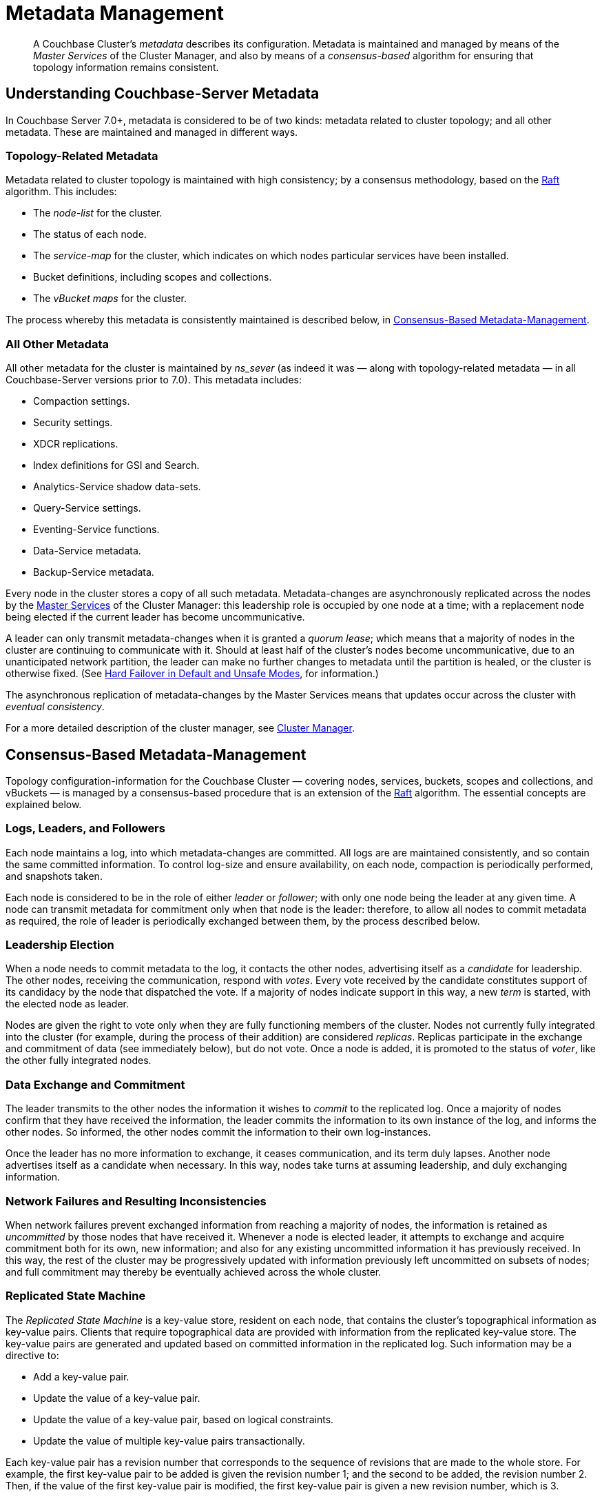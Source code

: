 = Metadata Management

:description: pass:q[A Couchbase Cluster's _metadata_ describes its configuration. Metadata is maintained and managed by means of the _Master Services_ of the Cluster Manager, and also by means of a _consensus-based_ algorithm for ensuring that topology information remains consistent.]

[abstract]
{description}

[#understanding-couchbase-server-metadata]
== Understanding Couchbase-Server Metadata

In Couchbase Server 7.0+, metadata is considered to be of two kinds: metadata related to cluster topology; and all other metadata.
These are maintained and managed in different ways.

[#topology-related-metadata]
=== Topology-Related Metadata

Metadata related to cluster topology is maintained with high consistency; by a consensus methodology, based on the https://raft.github.io/[Raft^] algorithm.
This includes:

* The _node-list_ for the cluster.
* The status of each node.
* The _service-map_ for the cluster, which indicates on which nodes particular services have been installed.
* Bucket definitions, including scopes and collections.
* The _vBucket maps_ for the cluster.

The process whereby this metadata is consistently maintained is described below, in xref:learn:clusters-and-availability/metadata-management.adoc#consensus-based-metadata-management[Consensus-Based Metadata-Management].

[#all-other-metadata]
=== All Other Metadata

All other metadata for the cluster is maintained by _ns_sever_ (as indeed it was &#8212; along with topology-related metadata &#8212; in all Couchbase-Server versions prior to 7.0).
This metadata includes:

* Compaction settings.
* Security settings.
* XDCR replications.
* Index definitions for GSI and Search.
* Analytics-Service shadow data-sets.
* Query-Service settings.
* Eventing-Service functions.
* Data-Service metadata.
* Backup-Service metadata.

Every node in the cluster stores a copy of all such metadata.
Metadata-changes are asynchronously replicated across the nodes by the xref:learn:clusters-and-availability/cluster-manager.adoc#master-services[Master Services] of the Cluster Manager: this leadership role is occupied by one node at a time; with a replacement node being elected if the current leader has become uncommunicative.

A leader can only transmit metadata-changes when it is granted a _quorum lease_; which means that a majority of nodes in the cluster are continuing to communicate with it.
Should at least half of the cluster's nodes become uncommunicative, due to an unanticipated network partition, the leader can make no further changes to metadata until the partition is healed, or the cluster is otherwise fixed.
(See xref:learn:clusters-and-availability/hard-failover.adoc#default-and-unsafe[Hard Failover in Default and Unsafe Modes], for information.)

The asynchronous replication of metadata-changes by the Master Services means that updates occur across the cluster with _eventual consistency_.

For a more detailed description of the cluster manager, see xref:learn:clusters-and-availability/cluster-manager.adoc[Cluster Manager].

[#consensus-based-metadata-management]
== Consensus-Based Metadata-Management

Topology configuration-information for the Couchbase Cluster &#8212; covering nodes, services, buckets, scopes and collections, and vBuckets &#8212; is managed by a consensus-based procedure that is an extension of the https://raft.github.io/[Raft^] algorithm.
The essential concepts are explained below.

[#logs-leaders-and-followers]
=== Logs, Leaders, and Followers

Each node maintains a log, into which metadata-changes are committed.
All logs are are maintained consistently, and so contain the same committed information.
To control log-size and ensure availability, on each node, compaction is periodically performed, and snapshots taken.

Each node is considered to be in the role of either _leader_ or _follower_; with only one node being the leader at any given time.
A node can transmit metadata for commitment only when that node is the leader: therefore, to allow all nodes to commit metadata as required, the role of leader is periodically exchanged between them, by the process described below.

[#leadership-election]
=== Leadership Election

When a node needs to commit metadata to the log, it contacts the other nodes, advertising itself as a _candidate_ for leadership.
The other nodes, receiving the communication, respond with _votes_.
Every vote received by the candidate constitutes support of its candidacy by the node that dispatched the vote.
If a majority of nodes indicate support in this way, a new _term_ is started, with the elected node as leader.

Nodes are given the right to vote only when they are fully functioning members of the cluster.
Nodes not currently fully integrated into the cluster (for example, during the process of their addition) are considered _replicas_.
Replicas participate in the exchange and commitment of data (see immediately below), but do not vote.
Once a node is added, it is promoted to the status of _voter_, like the other fully integrated nodes.

[#data-exchange-and-commitment]
=== Data Exchange and Commitment

The leader transmits to the other nodes the information it wishes to _commit_ to the replicated log.
Once a majority of nodes confirm that they have received the information, the leader commits the information to its own instance of the log, and informs the other nodes.
So informed, the other nodes commit the information to their own log-instances.

Once the leader has no more information to exchange, it ceases communication, and its term duly lapses.
Another node advertises itself as a candidate when necessary.
In this way, nodes take turns at assuming leadership, and duly exchanging information.

[#network-failures-and-resulting-inconsistencies]
=== Network Failures and Resulting Inconsistencies

When network failures prevent exchanged information from reaching a majority of nodes, the information is retained as _uncommitted_ by those nodes that have received it.
Whenever a node is elected leader, it attempts to exchange and acquire commitment both for its own, new information; and also for any existing uncommitted information it has previously received.
In this way, the rest of the cluster may be progressively updated with information previously left uncommitted on subsets of nodes; and full commitment may thereby be eventually achieved across the whole cluster.

[#replicated-state-machine]
=== Replicated State Machine

The _Replicated State Machine_ is a key-value store, resident on each node, that contains the cluster's topographical information as key-value pairs.
Clients that require topographical data are provided with information from the replicated key-value store.
The key-value pairs are generated and updated based on committed information in the replicated log.
Such information may be a directive to:

* Add a key-value pair.
* Update the value of a key-value pair.
* Update the value of a key-value pair, based on logical constraints.
* Update the value of multiple key-value pairs transactionally.

Each key-value pair has a revision number that corresponds to the sequence of revisions that are made to the whole store.
For example, the first key-value pair to be added is given the revision number 1; and the second to be added, the revision number 2.
Then, if the value of the first key-value pair is modified, the first key-value pair is given a new revision number, which is 3.

[#quorum-failure]
=== Quorum Failure

A _quorum failure_ is said to occur when half or more of the nodes in the cluster cannot be contacted.
When this occurs, commitment to the replicated log is prohibited; until either the communication problem is remedied, or the uncommunicative nodes are failed over.
In consequence, prior to remedy or failover, for the duration of the quorum failure:

- Buckets, scopes, and collections can neither be created nor dropped.

- Nodes cannot be added, joined, failed over, or removed.

See xref:learn:clusters-and-availability/hard-failover.adoc#performing-an-unsafe-failover[Performing an Unsafe Failover], for information on failing over nodes in response to a quorum failure.
